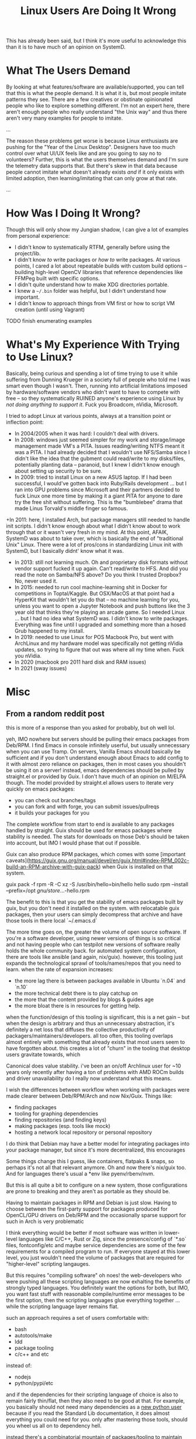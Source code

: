 :PROPERTIES:
:ID:       f541e274-0691-472d-8e93-62599b544321
:END:
#+TITLE: Linux Users Are Doing It Wrong
#+CATEGORY: slips
#+TAGS: philosophy

This has already been said, but I think it's more useful to acknowledge this
than it is to have much of an opinion on SystemD.

* What The Users Demand

By looking at what features/software are available/supported, you can tell that
this is what the people demand. It is what it is, but most people imitate
patterns they see. There are a few creatives or obstinate opinionated people who
like to explore something different. I'm not an expert here, there aren't enough
people who really understand "the Unix way" and thus there aren't very many
examples for people to imitate.

...

The reason these problems get worse is because Linux enthusiasts are pushing for
the "Year of the Linux Desktop". Designers have too much control over what UI/UX
feels like and are you going to say no to volunteers? Further, this is what the
users themselves demand and I'm sure the telemetry data supports that. But
there's skew in that data because people cannot imitate what doesn't already
exists /and/ if it only exists with limited adoption, then learning/imitating
that can only grow at that rate.

...

* How Was I Doing It Wrong?


Though this will only show my Jungian shadow, I can give a lot of examples from
personal experience:

+ I didn't know to systematically RTFM, generally before using the project/lib.
+ I didn't know /to/ write packages or /how to/ write packages. At various
  points, I cared a lot about repeatable builds with custom build options --
  building high-level OpenCV libraries that reference dependencies like FFMPeg
  built with specific options.
+ I didn't quite understand how to make XDG directories portable.
+ I knew a =~/.bin= folder was helpful, but I didn't understand how important.
+ I didn't know to approach things from VM first or how to script VM creation
  (until using Vagrant)


**** TODO finish enumerating examples

* What's My Experience With Trying to Use Linux?

Basically, being curious and spending a lot of time trying to use it while
suffering from Dunning Krueger in a society full of people who told me I was
smart even though I wasn't. Then, running into artificial limitations imposed by
hardware/software vendors who didn't want to have to compete with free -- so
they systematically RUINED anyone's experience using Linux by /not doing
anything to support it/. Fuck you Broadcom, nVidia, Microsoft.

I tried to adopt Linux at various points, always at a transition point or
inflection point:

+ In 2004/2005 when it was hard: I couldn't deal with drivers.
+ In 2008: windows just seemed simpler for my work and storage/image management
  made VM's a PITA. Issues reading/writing NTFS meant it was a PITA. I had
  already decided that I wouldn't use NFS/Samba since I didn't like the idea
  that the gubment could read/write to my disks/files, potentially planting data
  -- paranoid, but I knew I didn't know enough about setting up security to be
  sure.
+ In 2009: tried to install Linux on a new ASUS laptop. If I had been
  successful, I would've gotten back into Ruby/Rails development ... but I ran
  into GPU problems since Microsoft and their partners decided to fuck Linux one
  more time by making it a giant PITA for anyone to dare try the free shit
  without suffering. This is the "bumblebee" drama that made Linus Torvald's
  middle finger so famous.
+In 2011: here, I installed Arch, but package managers still needed to handle
  init scripts. I didn't know enough about what I didn't know about to work
  through that or it wasn't very fresh in my mind. At this point, AFAIK, SystemD
  was about to take over, which is basically the end of "traditional Unix"
  Linux. There were a lot of pros/cons in standardizing Linux init with SystemD,
  but I basically didnt' know what it was.
+ In 2013: still not learning much. Oh and proprietary disk formats without
  vendor support fucked it up again. Can't read/write to HFS. And did you read
  the note on Samba/NFS above? Do you think I trusted Dropbox? No, never used
  it.
+ In 2015: needed to run cool machine-learning shit in Docker for competitions
  in Toptal/Kaggle. But OSX/MacOS at that point had a HyperKit that wouldn't let
  you do that -- no machine learning for you, unless you want to open a Jupyter
  Notebook and push buttons like the 3 year old that thinks they're playing an
  arcade game. So I needed Linux ... but I had no idea what SystemD was. I
  didn't know to write packages. Everything was fine until I upgraded and
  something more than a hosed Grub happened to my install.
+ In 2019: needed to use Linux for POS Macbook Pro, but went with ArchLinux and
  my hardware model was specifically not getting nVidia updates, so trying to
  figure that out was where all my time when. Fuck you nVidia.
+ In 2020 (macbook pro 2011 hard disk and RAM issues)
+ In 2021 (sway issues)

* Misc

** From a random reddit post

this is more of a response than you asked for probably, but oh well lol.

yeh, IMO nowhere but servers should be pulling their emacs packages from
Deb/RPM. I find Emacs in console infinitely userful, but usually unnecessary
when you can use Tramp. On servers, Vanilla Emacs should basically be sufficient
and if you don't understand enough about Emacs to add config to it with almost
zero reliance on packages, then in most cases you shouldn't be using it on a
server! instead, emacs dependencies should be pulled by straight.el or provided
by Guix. I don't have much of an opinion on M/ELPA though. The model provided by
straight.el allows users to iterate very quickly on emacs packages:

- you can check out branches/tags
- you can fork and with forge, you can submit issues/pullreqs
- it builds your packages for you

The complete workflow from start to end is available to any packages handled by
straight. Guix should be used for emacs packages where stability is needed. The
stats for downloads on those Deb's should be taken into account, but IMO I would
phase that out if possible.

Guix can also produce RPM packages, which comes with some [important
caveats](https://guix.gnu.org/manual/devel/en/guix.html#index-RPM_002c-build-an-RPM-archive-with-guix-pack)
when Guix is installed on that system.

#+begin_example shell
guix pack -f rpm -R -C xz -S /usr/bin/hello=bin/hello hello
sudo rpm --install --prefix=/opt /gnu/store/...-hello.rpm
#+end_example

The benefit to this is that you get the stability of emacs packages built by
guix, but you don't need it installed on the system. with relocatable guix
packages, then your users can simply decompress that archive and have those
tools in there local `~/.emacs.d`

The more time goes on, the greater the volume of open source software. If you're
a software developer, using newer versions of things is so critical and not
having people who can testpilot new versions of software really holds the whole
community back. for automated system configuration, there are tools like ansible
(and again, nix/guix). however, this tooling just expands the technological
sprawl of tools/names/repos that you need to learn. when the rate of expansion
increases:

- the more lag there is between packages available in Ubuntu `n.04` and `n.10`
- the more technical debt there is to play catchup on
- the more that the content provided by blogs & guides age
- the more bloat there is in resources for getting help.

when the function/design of this tooling is significant, this is a net gain --
but when the design is arbitrary and thus an unnecessary abstraction, it's
definitely a net loss that diffuses the collective productivity of
packagers/maintainers/developers. all too often, this tooling overlaps almost
entirely with something that already exists that most users seem to have
forgotten about. this creates a lot of "churn" in the tooling that desktop users
gravitate towards, which

Canonical does value stability. i've been an on/off Archlinux user for ~10 years
only recently after having a ton of problems with AMD ROCm builds and driver
unavailability do I really now understand what this means.

I wish the differences between workflow when working with packages were made
clearer between Deb/RPM/Arch and now Nix/Guix. Things like:

- finding packages
- tooling for graphing dependencies
- finding repositories (and finding keys)
- making packages (esp. tools like mock)
- hosting a network local repository or personal repository

I do think that Debian may have a better model for integrating packages into
your package manager, but since it's more decentralized, this encourages

Some things change this I guess, like containers, flatpaks & snaps, so perhaps
it's not all that relevant anymore. Oh and now there's nix/guix too. And for
languages there's usual a *env like pyenv/rbenv/nvm.

But this is all quite a bit to configure on a new system, those configurations
are prone to breaking and they aren't as portable as they should be.

Having to maintain packages in RPM and Debian is just slow. Having to choose
between the first-party support for packages produced for OpenCL/GPU drivers on
Deb/RPM and the occasionally sparse support for such in Arch is very problematic

I think everything would be better if most software was written in lower-level
languages like C/C++, Rust or Zig, since the presence/config of `*.so` files,
fontconfig/etc and maybe service dependencies are some of the few requirements
for a compiled program to run. If everyone stayed at this lower level, you just
wouldn't need the volume of packages that are required for "higher-level"
scripting langauges.

But this requires "compiling software" oh noes! the web-developers who were
pushing all these scripting languages are now exhalting the benefits of strongly
typed languages. You definitely want the options for both, but IMO, you want
fast stuff with reasonable compile/runtime error messages to be the first
option, then the scripting languages glue everything together ... while the
scripting language layer remains flat.

such an approach requires a set of users comfortable with:

- bash
- autotools/make
- ldd
- package tooling
- c/c++ and etc

instead of:

- nodejs
- python/pypi/etc

and if the dependencies for their scripting language of choice is also to remain
fairly thin/flat, then they also need to be good at that. For example, you
basically should not need many dependencies as a _new python user_ because if
you read the Standard Lib documentation, it does almost everything you could
need for you. only after mastering those tools, should you wheel us all on to
dependency hell.

instead there's a combinatorial mountain of packages/tooling to maintain which
ages fast (but not fast enough) and ultimately serves as confusing crutches for
people. this drains the productivity of more experienced users and just makes
things too easy for new users who never really learn what's what...

* Roam

+ [[id:b82627bf-a0de-45c5-8ff4-229936549942][Guix]]
+ [[id:bdae77b1-d9f0-4d3a-a2fb-2ecdab5fd531][Linux]]
+ [[id:ca4acf9b-775b-4957-b19a-0988b7f429c5][RPM]]
